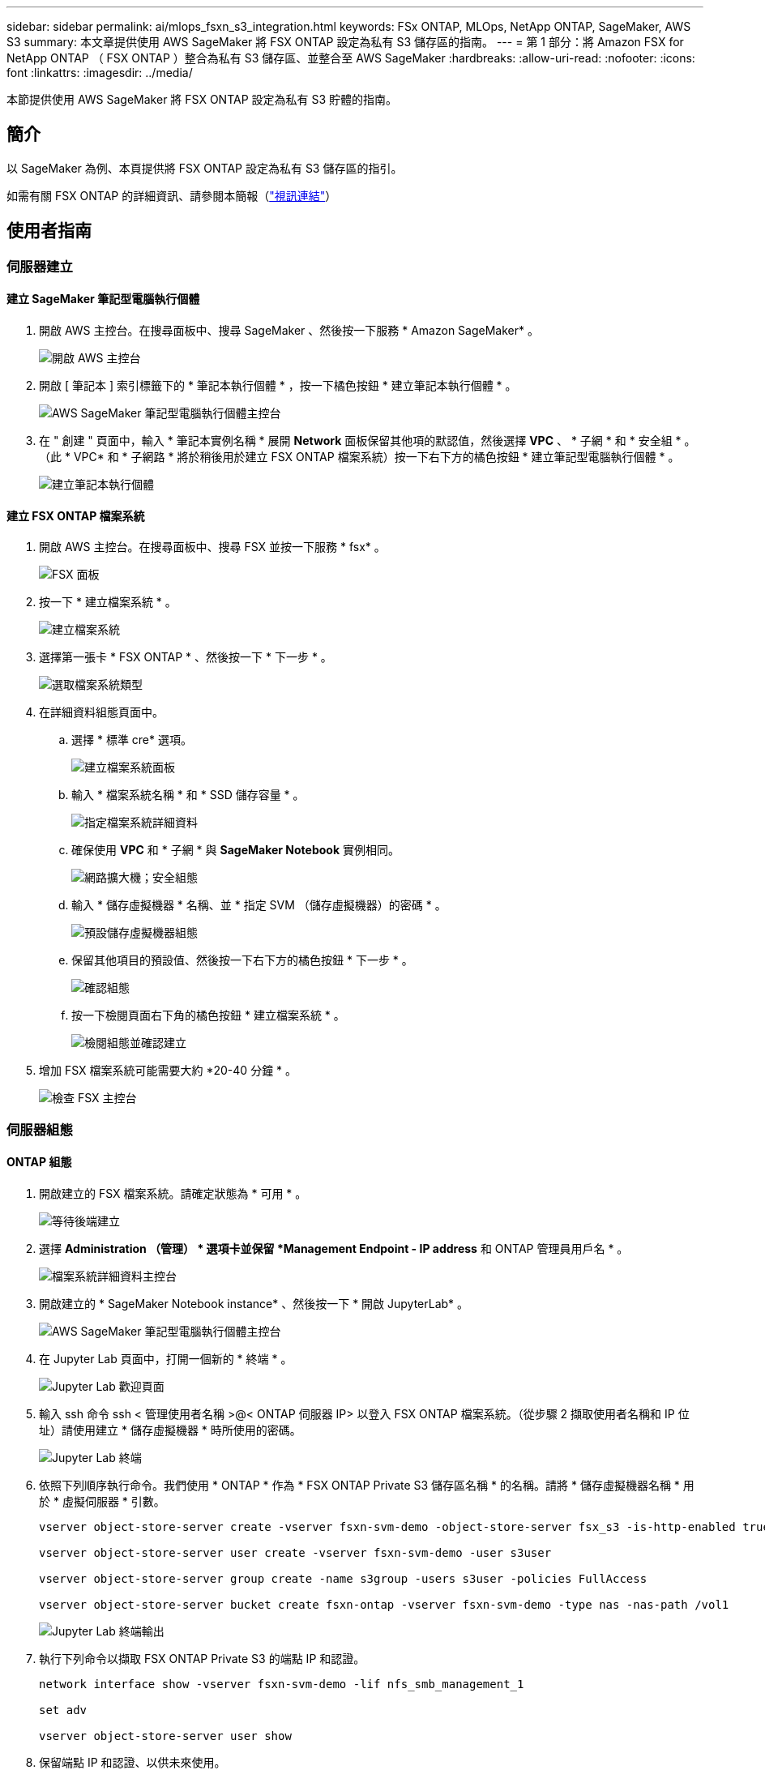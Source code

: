 ---
sidebar: sidebar 
permalink: ai/mlops_fsxn_s3_integration.html 
keywords: FSx ONTAP, MLOps, NetApp ONTAP, SageMaker, AWS S3 
summary: 本文章提供使用 AWS SageMaker 將 FSX ONTAP 設定為私有 S3 儲存區的指南。 
---
= 第 1 部分：將 Amazon FSX for NetApp ONTAP （ FSX ONTAP ）整合為私有 S3 儲存區、並整合至 AWS SageMaker
:hardbreaks:
:allow-uri-read: 
:nofooter: 
:icons: font
:linkattrs: 
:imagesdir: ../media/


[role="lead"]
本節提供使用 AWS SageMaker 將 FSX ONTAP 設定為私有 S3 貯體的指南。



== 簡介

以 SageMaker 為例、本頁提供將 FSX ONTAP 設定為私有 S3 儲存區的指引。

如需有關 FSX ONTAP 的詳細資訊、請參閱本簡報（link:http://youtube.com/watch?v=mFN13R6JuUk["視訊連結"]）



== 使用者指南



=== 伺服器建立



==== 建立 SageMaker 筆記型電腦執行個體

. 開啟 AWS 主控台。在搜尋面板中、搜尋 SageMaker 、然後按一下服務 * Amazon SageMaker* 。
+
image:mlops_fsxn_s3_integration_0.png["開啟 AWS 主控台"]

. 開啟 [ 筆記本 ] 索引標籤下的 * 筆記本執行個體 * ，按一下橘色按鈕 * 建立筆記本執行個體 * 。
+
image:mlops_fsxn_s3_integration_1.png["AWS SageMaker 筆記型電腦執行個體主控台"]

. 在 " 創建 " 頁面中，輸入 * 筆記本實例名稱 * 展開 *Network* 面板保留其他項的默認值，然後選擇 *VPC* 、 * 子網 * 和 * 安全組 * 。（此 * VPC* 和 * 子網路 * 將於稍後用於建立 FSX ONTAP 檔案系統）按一下右下方的橘色按鈕 * 建立筆記型電腦執行個體 * 。
+
image:mlops_fsxn_s3_integration_2.png["建立筆記本執行個體"]





==== 建立 FSX ONTAP 檔案系統

. 開啟 AWS 主控台。在搜尋面板中、搜尋 FSX 並按一下服務 * fsx* 。
+
image:mlops_fsxn_s3_integration_3.png["FSX 面板"]

. 按一下 * 建立檔案系統 * 。
+
image:mlops_fsxn_s3_integration_4.png["建立檔案系統"]

. 選擇第一張卡 * FSX ONTAP * 、然後按一下 * 下一步 * 。
+
image:mlops_fsxn_s3_integration_5.png["選取檔案系統類型"]

. 在詳細資料組態頁面中。
+
.. 選擇 * 標準 cre* 選項。
+
image:mlops_fsxn_s3_integration_6.png["建立檔案系統面板"]

.. 輸入 * 檔案系統名稱 * 和 * SSD 儲存容量 * 。
+
image:mlops_fsxn_s3_integration_7.png["指定檔案系統詳細資料"]

.. 確保使用 *VPC* 和 * 子網 * 與 *SageMaker Notebook* 實例相同。
+
image:mlops_fsxn_s3_integration_8.png["網路擴大機；安全組態"]

.. 輸入 * 儲存虛擬機器 * 名稱、並 * 指定 SVM （儲存虛擬機器）的密碼 * 。
+
image:mlops_fsxn_s3_integration_9.png["預設儲存虛擬機器組態"]

.. 保留其他項目的預設值、然後按一下右下方的橘色按鈕 * 下一步 * 。
+
image:mlops_fsxn_s3_integration_10.png["確認組態"]

.. 按一下檢閱頁面右下角的橘色按鈕 * 建立檔案系統 * 。
+
image:mlops_fsxn_s3_integration_11.png["檢閱組態並確認建立"]



. 增加 FSX 檔案系統可能需要大約 *20-40 分鐘 * 。
+
image:mlops_fsxn_s3_integration_12.png["檢查 FSX 主控台"]





=== 伺服器組態



==== ONTAP 組態

. 開啟建立的 FSX 檔案系統。請確定狀態為 * 可用 * 。
+
image:mlops_fsxn_s3_integration_13.png["等待後端建立"]

. 選擇 *Administration （管理） * 選項卡並保留 *Management Endpoint - IP address* 和 ONTAP 管理員用戶名 * 。
+
image:mlops_fsxn_s3_integration_14.png["檔案系統詳細資料主控台"]

. 開啟建立的 * SageMaker Notebook instance* 、然後按一下 * 開啟 JupyterLab* 。
+
image:mlops_fsxn_s3_integration_15.png["AWS SageMaker 筆記型電腦執行個體主控台"]

. 在 Jupyter Lab 頁面中，打開一個新的 * 終端 * 。
+
image:mlops_fsxn_s3_integration_16.png["Jupyter Lab 歡迎頁面"]

. 輸入 ssh 命令 ssh < 管理使用者名稱 >@< ONTAP 伺服器 IP> 以登入 FSX ONTAP 檔案系統。（從步驟 2 擷取使用者名稱和 IP 位址）請使用建立 * 儲存虛擬機器 * 時所使用的密碼。
+
image:mlops_fsxn_s3_integration_17.png["Jupyter Lab 終端"]

. 依照下列順序執行命令。我們使用 * ONTAP * 作為 * FSX ONTAP Private S3 儲存區名稱 * 的名稱。請將 * 儲存虛擬機器名稱 * 用於 * 虛擬伺服器 * 引數。
+
[source, bash]
----
vserver object-store-server create -vserver fsxn-svm-demo -object-store-server fsx_s3 -is-http-enabled true -is-https-enabled false

vserver object-store-server user create -vserver fsxn-svm-demo -user s3user

vserver object-store-server group create -name s3group -users s3user -policies FullAccess

vserver object-store-server bucket create fsxn-ontap -vserver fsxn-svm-demo -type nas -nas-path /vol1
----
+
image:mlops_fsxn_s3_integration_18.png["Jupyter Lab 終端輸出"]

. 執行下列命令以擷取 FSX ONTAP Private S3 的端點 IP 和認證。
+
[source, bash]
----
network interface show -vserver fsxn-svm-demo -lif nfs_smb_management_1

set adv

vserver object-store-server user show
----
. 保留端點 IP 和認證、以供未來使用。
+
image:mlops_fsxn_s3_integration_19.png["Jupyter Lab 終端"]





==== 用戶端組態

. 在 SageMaker Notebook 執行個體中、建立新的 Jupyter 筆記本。
+
image:mlops_fsxn_s3_integration_20.png["開啟新的 Jupyter 筆記型電腦"]

. 使用下列程式碼做為解決方案的參考、將檔案上傳至 FSX ONTAP Private S3 儲存庫。如需完整的程式碼範例、請參閱本筆記型電腦。link:https://nbviewer.jupyter.org/github/NetAppDocs/netapp-solutions/blob/main/media/mlops_fsxn_s3_integration_0.ipynb["fsxn_demo.ipynb"]
+
[source, python]
----
# Setup configurations
# -------- Manual configurations --------
seed: int = 77                                              # Random seed
bucket_name: str = 'fsxn-ontap'                             # The bucket name in ONTAP
aws_access_key_id = '<Your ONTAP bucket key id>'            # Please get this credential from ONTAP
aws_secret_access_key = '<Your ONTAP bucket access key>'    # Please get this credential from ONTAP
fsx_endpoint_ip: str = '<Your FSx ONTAP IP address>'        # Please get this IP address from FSx ONTAP
# -------- Manual configurations --------

# Workaround
## Permission patch
!mkdir -p vol1
!sudo mount -t nfs $fsx_endpoint_ip:/vol1 /home/ec2-user/SageMaker/vol1
!sudo chmod 777 /home/ec2-user/SageMaker/vol1

## Authentication for FSx ONTAP as a Private S3 Bucket
!aws configure set aws_access_key_id $aws_access_key_id
!aws configure set aws_secret_access_key $aws_secret_access_key

## Upload file to the FSx ONTAP Private S3 Bucket
%%capture
local_file_path: str = <Your local file path>

!aws s3 cp --endpoint-url http://$fsx_endpoint_ip /home/ec2-user/SageMaker/$local_file_path  s3://$bucket_name/$local_file_path

# Read data from FSx ONTAP Private S3 bucket
## Initialize a s3 resource client
import boto3

# Get session info
region_name = boto3.session.Session().region_name

# Initialize Fsxn S3 bucket object
# --- Start integrating SageMaker with FSXN ---
# This is the only code change we need to incorporate SageMaker with FSXN
s3_client: boto3.client = boto3.resource(
    's3',
    region_name=region_name,
    aws_access_key_id=aws_access_key_id,
    aws_secret_access_key=aws_secret_access_key,
    use_ssl=False,
    endpoint_url=f'http://{fsx_endpoint_ip}',
    config=boto3.session.Config(
        signature_version='s3v4',
        s3={'addressing_style': 'path'}
    )
)
# --- End integrating SageMaker with FSXN ---

## Read file byte content
bucket = s3_client.Bucket(bucket_name)

binary_data = bucket.Object(data.filename).get()['Body']
----


這就結束了 FSX ONTAP 與 SageMaker 執行個體之間的整合。



== 實用的除錯檢查清單

* 請確定 SageMaker 筆記型電腦執行個體和 FSX ONTAP 檔案系統位於同一個 VPC 中。
* 請記得在 ONTAP 上執行 *set dev* 命令、將權限等級設為 *dev* 。




== 常見問題集（從 2023 年 9 月 27 日起）

問：為什麼在將檔案上傳至 FSX ONTAP 時、我在呼叫 CreateMultpartUpload 作業時收到錯誤「 * 發生錯誤（未實作）：您要求的 S3 命令未實作 * 」？

答：作為私有 S3 儲存區、 FSX ONTAP 支援上傳高達 100MB 的檔案。使用 S3 傳輸協定時、大於 100MB 的檔案會分成 100MB 的區塊、並會呼叫「 CreateMultpartUpload 」功能。不過、目前的 FSX ONTAP Private S3 實作不支援此功能。

問：為什麼在將檔案上傳至 FSX ONTAP 時、我在呼叫 PuttObject 作業時收到錯誤「 * 發生錯誤（ AccessDenied ）：存取遭拒 * 」？

答：若要從 SageMaker 筆記型電腦執行個體存取 FSX ONTAP Private S3 儲存區、請將 AWS 認證切換至 FSX ONTAP 認證。不過、若要授予執行個體寫入權限、則需要一種因應措施解決方案、其中包括掛載儲存區、並執行「 chmod 」 Shell 命令來變更權限。

問：如何將 FSX ONTAP Private S3 儲存區與其他 SageMaker ML 服務整合？

答：很抱歉、 SageMaker 服務 SDK 無法提供方法來指定私有 S3 儲存區的端點。因此、 FSX ONTAP S3 與 SageMaker 服務不相容、例如 Sagemaker Data Wrangler 、 Sagemaker 、 Sagemaker 、 Sagemaker Glue 、 Sagemaker Athena 、 Sagemaker AutoML 等。
